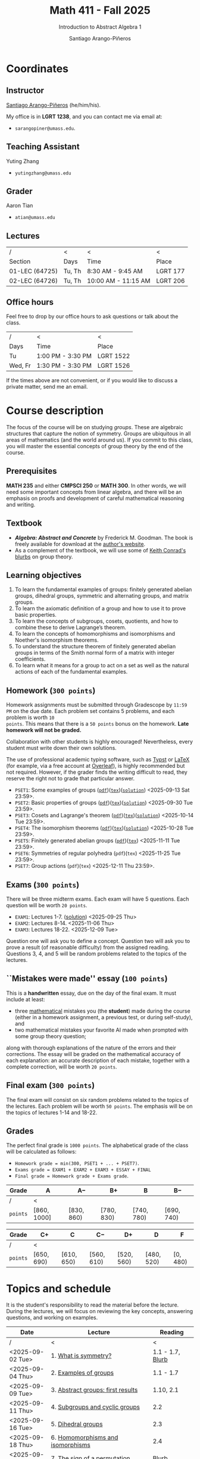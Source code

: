 #+TITLE: Math 411 - Fall 2025
#+SUBTITLE: Introduction to Abstract Algebra 1
#+AUTHOR: Santiago Arango-Piñeros
#+EMAIL: sarangopiner@umass.edu
#+OPTIONS: toc:t num:nil
#+HTML_HEAD: <link rel="stylesheet" type="text/css" href="../../org-css.css"/>
#+HTML_HEAD:  <link rel="shortcut icon" type="image/x-icon" href="../../images/umass-favicon.ico">

* Coordinates
** Instructor
[[https://sarangop1728.github.io/][Santiago Arango-Piñeros]] (he/him/his).

My office is in *LGRT 1238*, and you can contact me via email at:
+ ~sarangopiner@umass.edu~.

** Teaching Assistant
Yuting Zhang
+ ~yutingzhang@umass.edu~

** Grader
Aaron Tian
+ ~atian@umass.edu~

** Lectures
|----------------+-------+---------------------+----------|
| /              | <     | <                   | <        |
| Section        | Days  | Time                | Place    |
|----------------+-------+---------------------+----------|
| 01-LEC (64725) | Tu, Th | 8:30 AM - 9:45 AM   | LGRT 177 |
| 02-LEC (64726) | Tu, Th | 10:00 AM - 11:15 AM | LGRT 206 |
|----------------+-------+---------------------+----------|

** Office hours
Feel free to drop by our office hours to ask questions or talk about the class.

|--------+-------------------+-----------|
| /      | <                 | <         |
| Days   | Time              | Place     |
|--------+-------------------+-----------|
| Tu     | 1:00 PM - 3:30 PM | LGRT 1522 |
| Wed, Fr | 1:30 PM - 3:30 PM | LGRT 1526 |
|--------+-------------------+-----------|

If the times above are not convenient, or if you would like to discuss a
private matter, send me an email.
  
* Course description
The focus of the course will be on studying /groups/. These are algebraic
structures that capture the notion of symmetry. Groups are ubiquitous in all
areas of mathematics (and the world around us). If you commit to this class,
you will master the essential concepts of group theory by the end of the
course.
** Prerequisites
*MATH 235* and either *CMPSCI 250* or *MATH 300*. In other words, we will need
some important concepts from linear algebra, and there will be an emphasis on
proofs and development of careful mathematical reasoning and writing.

** Textbook
+ */Algebra: Abstract and Concrete/* by Frederick M. Goodman. The book is
  freely available for download at the [[https://homepage.divms.uiowa.edu/~goodman/algebrabook.dir/algebrabook.html][author's website]].
+ As a complement of the textbook, we will use some of [[https://kconrad.math.uconn.edu/blurbs/][Keith Conrad's blurbs]] on
  group theory.

** Learning objectives

1. To learn the fundamental examples of groups: finitely generated abelian
   groups, dihedral groups, symmetric and alternating groups, and matrix
   groups.
2. To learn the axiomatic definition of a group and how to use it to prove
   basic properties.
3. To learn the concepts of subgroups, cosets, quotients, and how to combine
   these to derive Lagrange’s theorem.
4. To learn the concepts of homomorphisms and isomorphisms and Noether's
   isomorphism theorems.
5. To understand the structure theorem of finitely generated abelian groups in
   terms of the Smith normal form of a matrix with integer coefficients.
6. To learn what it means for a group to act on a set as well as the
   natural actions of each of the fundamental examples.

** Homework (~300 points~)
Homework assignments must be submitted through Gradescope by ~11:59 PM~ on the
due date. Each problem set contains 5 problems, and each problem is worth ~10
points~. This means that there is a ~50 points~ bonus on the homework. *Late
homework will not be graded.*

Collaboration with other students is highly encouraged! Nevertheless, every
student must write down their own solutions.

The use of professional academic typing software, such as [[https://typst.app/][Typst]] or
[[https://www.latex-project.org/][LaTeX]] (for example, via a free account at [[https://www.overleaf.com][Overleaf]]), is highly recommended
but not required. However, if the grader finds the writing difficult to read,
they reserve the right not to grade that particular answer.

+ ~PSET1~: Some examples of groups ([[https://www.dropbox.com/scl/fi/b5i8ayu0mxpzt1sbj5l27/pset1.pdf?rlkey=o3916firn5vuidmhinecvd0ho&dl=0][~pdf~]])([[https://www.dropbox.com/scl/fi/0uub9l5u6pso216iesn1o/pset1.tex?rlkey=cc1g4p7ltbzmbpzx6nofferut&dl=0][~tex~]])([[https://www.dropbox.com/scl/fi/tk00ud7mduyy1zio5baix/pset1-sol.pdf?rlkey=7a0c70e0lifhmiz1zot4e54ef&dl=0][~solution~]]) <2025-09-13 Sat 23:59>.
+ ~PSET2~: Basic properties of groups ([[https://www.dropbox.com/scl/fi/l7nq6825mdd7g55jijv24/pset2.pdf?rlkey=dl6i8wy7metiw6m0myawpsq9b&dl=0][~pdf~]])([[https://www.dropbox.com/scl/fi/9pbho8nj3yjmbprpnz5pj/pset2.tex?rlkey=ssvvl8vv68bml2qvbn2bv43ve&dl=0][~tex~]])([[https://www.dropbox.com/scl/fi/w8gnepiciawc0u15tot9o/pset2-sol.pdf?rlkey=oyc8uhdop12k3z8gnmcpm5ach&dl=0][~solution~]]) <2025-09-30 Tue 23:59>.
+ ~PSET3~: Cosets and Lagrange's theorem ([[https://www.dropbox.com/scl/fi/6pcxfv9io7z6kwu4apih3/pset3.pdf?rlkey=fmnd6uq9wkjuj71gml2th5uci&dl=0][~pdf~]])([[https://www.dropbox.com/scl/fi/osekgzpbd5bnvgmqi78rk/pset3.tex?rlkey=cutmmdo3iger3k7rpdo5gyv5o&dl=0][~tex~]])([[https://www.dropbox.com/scl/fi/ckmq30wut1053i5znaxkq/pset3-sol.pdf?rlkey=ptov92gbrgq5sdg5ol8519sg7&dl=0][~solution~]]) <2025-10-14 Tue 23:59>. 
+ ~PSET4~: The isomorphism theorems ([[https://www.dropbox.com/scl/fi/9atils9ndqw21s3l7587o/pset4.pdf?rlkey=cv7um1y5hsaglv7flr62bbk6h&dl=0][~pdf~]])([[https://www.dropbox.com/scl/fi/nxv95mjncgqwkenhqqn2p/pset4.tex?rlkey=a20rit6emx9y17rzyql4xqx4p&dl=0][~tex~]])([[https://www.dropbox.com/scl/fi/sgdczk12d46izmkkfzwjh/pset4-sols.pdf?rlkey=c0odim1sg1e9v6ewfh4ichq05&dl=0][~solution~]]) <2025-10-28 Tue 23:59>.
+ ~PSET5~: Finitely generated abelian groups ([[https://www.dropbox.com/scl/fi/zsmx20359f3wn9ocltht2/pset5.pdf?rlkey=0xzhhwz4u9mvpbedxtbgk9pek&dl=0][~pdf~]])([[https://www.dropbox.com/scl/fi/rivahjrgxjb05kug4agzo/pset5.tex?rlkey=tyvmc8z913g07zr8d0yvht025&dl=0][~tex~]]) <2025-11-11 Tue 23:59>.
+ ~PSET6~: Symmetries of regular polyhedra (~pdf~)(~tex~)  <2025-11-25 Tue 23:59>.
+ ~PSET7~: Group actions (~pdf~)(~tex~) <2025-12-11 Thu 23:59>.

** Exams (~300 points~)
There will be three midterm exams. Each exam will have 5 questions. Each question will
be worth ~20 points~.
+ ~EXAM1~: Lectures 1-7. ([[https://www.dropbox.com/scl/fi/bmsjqie8nzscj5b07s4ai/exam1v1-solution.pdf?rlkey=v8d697jjlb8mlwwdts8n79lnb&dl=0][solution]]) <2025-09-25 Thu>
+ ~EXAM2~: Lectures 8-14. <2025-11-06 Thu>
+ ~EXAM3~: Lectures 18-22. <2025-12-09 Tue>
Question one will ask you to define a concept. Question two will ask you to
prove a result (of reasonable difficulty) from the assigned reading. Questions
3, 4, and 5 will be random problems related to the topics of the lectures.
** ``Mistakes were made'' essay (~100 points~)
This is a *handwritten* essay, due on the day of the final exam. It must
include at least:
+ three _mathematical_ mistakes you (the *student*) made during the course
  (either in a homework assignment, a previous test, or during self-study), and
+ two mathematical mistakes your favorite AI made when prompted with some group
  theory question;

along with thorough explanations of the nature of the errors and their
corrections. The essay will be graded on the mathematical accuracy of each
explanation: an accurate description of each mistake, together with a complete
correction, will be worth ~20 points~.

** Final exam (~300 points~)
The final exam will consist on six random problems related to the topics of the
lectures. Each problem will be worth ~50 points~. The emphasis will be on the
topics of lectures 1-14 and 18-22. 

** Grades
The perfect final grade is ~1000 points~. The alphabetical grade of the class
will be calculated as follows:
+ ~Homework grade = min(300, PSET1 + ... + PSET7)~.
+ ~Exams grade = EXAM1 + EXAM2 + EXAM3 + ESSAY + FINAL~
+ ~Final grade = Homework grade + Exams grade~.

| *Grade*  | A            | A$-$        | B$+$        | B           | B$-$        |
|----------+--------------+-------------+-------------+-------------+-------------|
| /        | <            |             |             |             |             |
| ~points~ | $[860,1000]$ | $[830,860)$ | $[780,830)$ | $[740,780)$ | $[690,740)$ |


| *Grade*  | C$+$        | C           | C$-$        | D$+$        | D           | F         |
|----------+-------------+-------------+-------------+-------------+-------------+-----------|
| /        | <           |             |             |             |             |           |
| ~points~ | $[650,690)$ | $[610,650)$ | $[560,610)$ | $[520,560)$ | $[480,520)$ | $[0,480)$ |

* Topics and schedule
It is the student's responsibility to read the material before the lecture.
During the lectures, we will focus on reviewing the key concepts, answering
questions, and working on examples.


|------------------+---------------------------------------------+------------------|
| Date             | Lecture                                     |          Reading |
|------------------+---------------------------------------------+------------------|
| /                | <                                           |                < |
| <2025-09-02 Tue> | 1. [[https://www.dropbox.com/scl/fi/p1wxilymw0vyhqvnk3z0a/Lecture-1.pdf?rlkey=wz6pvevnvakryws6uz4t8jsgx&st=oihmxpsu&dl=0][What is symmetry?]]                        | 1.1 - 1.7, [[https://kconrad.math.uconn.edu/blurbs/grouptheory/whygroups.pdf][Blurb]] |
| <2025-09-04 Thu> | 2. [[https://www.dropbox.com/scl/fi/ye5ewjg4w53js9i9nnlqp/Lecture-2.pdf?rlkey=en0vp8k0mxcdldak8rpebqe5w&st=q1vmzgj1&dl=0][Examples of groups]]                       |        1.1 - 1.7 |
| <2025-09-09 Tue> | 3. [[https://www.dropbox.com/scl/fi/5fn0wkb6ejtsk79mqsjpc/Lecture-3.pdf?rlkey=2v43ltzmasna2gk3lyqmmoulk&dl=0][Abstract groups: first results]]           |        1.10, 2.1 |
| <2025-09-11 Thu> | 4. [[https://www.dropbox.com/scl/fi/17ji5counqyvroky0zxh7/Lecture-4.pdf?rlkey=ihh68st77av0gy3322151n05e&dl=0][Subgroups and cyclic groups]]              |              2.2 |
| <2025-09-16 Tue> | 5. [[https://www.dropbox.com/scl/fi/utckf9w72zu37yaec6f8c/Lecture-5.pdf?rlkey=fe58spmzyrto2y4xmrhr1lbh3&dl=0][Dihedral groups]]                          |              2.3 |
| <2025-09-18 Thu> | 6. [[https://www.dropbox.com/scl/fi/c4bwzgfb771pt55lv5r7k/Lecture-6.pdf?rlkey=66e9htb7zs3mo0avx0w6bcezy&dl=0][Homomorphisms and isomorphisms]]           |              2.4 |
| <2025-09-23 Tue> | 7. [[https://www.dropbox.com/scl/fi/4z4br5snua92kfmkyyqha/Lecture-7.pdf?rlkey=red8npkhxxxf51qcykp1rudpy&dl=0][The sign of a permutation]]                |            [[https://kconrad.math.uconn.edu/blurbs/grouptheory/sign.pdf][Blurb]] |
| <2025-09-25 Thu> | *Exam 1*                                    |                  |
| <2025-09-30 Tue> | 8. [[https://www.dropbox.com/scl/fi/c49t3qqjya7v7pc29tazj/Lecture-8.pdf?rlkey=5qmji57c31u5npkxthnpqr0ya&dl=0][Cosets]]                                   |              2.5 |
| <2025-10-02 Thu> | 9. [[https://www.dropbox.com/scl/fi/oxt143yka9abuh63wmpfd/Lecture-9.pdf?rlkey=iw757fm7u5t6e1jr5u2xlqy6h&dl=0][Lagrange's theorem]]                       |              2.5 |
| <2025-10-07 Tue> | 10. [[https://www.dropbox.com/scl/fi/5umx9xqjvzhxw28wvecpl/Lecture-10.pdf?rlkey=7o83fhinujrhqwrodnnmg0mco&dl=0][Noether's isomorphism theorems]]          |              2.7 |
| <2025-10-09 Thu> | 11. [[https://www.dropbox.com/scl/fi/yogahfmerlrevbc65y30r/Lecture-11.pdf?rlkey=w71u05arfw3kzyqiehc1ufx7d&dl=0][Direct products]]                         |              3.1 |
| <2025-10-14 Tue> | 12. [[https://www.dropbox.com/scl/fi/zekcw3zkkquwxs1zs8rlm/Lecture-12.pdf?rlkey=ooh7llneiqrcpf6reai4xdqc8&dl=0][Semidirect products]]                     |              3.2 |
| <2025-10-16 Thu> | 13. [[https://www.dropbox.com/scl/fi/jhwp7l0ykhttzsk74jsiq/Lecture-13.pdf?rlkey=89ua250me6pwwy68oqcl830t8&dl=0][Linear algebra over the integers]]        |              3.5 |
| <2025-10-21 Tue> | 14. [[https://www.dropbox.com/scl/fi/fsajexd86jw6dg0bhtoyk/Lecture-14.pdf?rlkey=ihw92clet9umsnutu9reqh7qm&dl=0][Finitely generated abelian groups]]       |              3.6 |
| <2025-10-23 Thu> | 15. Rotations of a regular tetrahedron      |  ([[https://www.dropbox.com/scl/fi/gy44wbckbd064eibj9e8c/tetrahedron.pdf?rlkey=j22oslokpj2idz4al92t1u7gi&dl=0][worksheet]]) 4.1 |
| <2025-10-28 Tue> | 16. Rotations of a cube/octahedron          |  ([[https://www.dropbox.com/scl/fi/6cs6e1dhghmaxsyyf1pil/cube.pdf?rlkey=ovt7cljawzqkbab5nacy5ywig&dl=0][worksheet]]) 4.1 |
| <2025-10-30 Thu> | 17. Rotations of a dodecahedron/icosahedron |  ([[https://www.dropbox.com/scl/fi/e9tw3tx34zieul4f9c25v/dodecahedron.pdf?rlkey=zqqnx4xs57wnjh3hls7urejw7&dl=0][worksheet]]) 4.2 |
| <2025-11-04 Tue> | *No class* (election day)                   |                  |
| <2025-11-06 Thu> | *Exam 2*                                    |                  |
| <2025-11-11 Tue> | *No class* (veterans day)                   |                  |
| <2025-11-13 Thu> | 18. Group actions                           |              5.1 |
| <2025-11-18 Tue> | 19. Counting orbits                         |              5.2 |
| <2025-11-20 Thu> | 20. Symmetries of groups                    |              5.3 |
| <2025-11-25 Tue> | 21. Group actions and group structure       |              5.4 |
| <2025-11-27 Thu> | *No class* (thanksgiving)                   |                  |
| <2025-12-02 Tue> | 22. The Sylow theorems                      |            [[https://kconrad.math.uconn.edu/blurbs/grouptheory/sylowpf.pdf][Blurb]] |
| <2025-12-04 Thu> | 23. Questions?                              |                  |
| <2025-12-09 Tue> | *Exam 3*                                    |                  |
|------------------+---------------------------------------------+------------------|

* Philosophy
** Adopt a growth mindset
  Your effort and attitude determine your abilities. Embrace challenges and
  failure as an oportunity to grow. Find inspiration in other people's success.
** Learning is the student's responsibility
Paraphrasing Galileo:
#+BEGIN_QUOTE
``You cannot teach a person *anything*; you can only help
them find it within themselves.''
#+END_QUOTE
We are all here to _understand_. My job as a more experienced learner is to
assist you on your journey. But you are responsible for investing the time and
effort necessary to learn.
** Doing hard things
This is hard work, and it will be frustrating at times. In my opinion, the
reward is well worth the investment, as it is often the case with challenging
endeavors. In the words of JFK:
#+BEGIN_QUOTE
``We choose to go to the Moon in this decade and do the other things, not
because they are easy, but because they are hard; because that goal will serve
to organize and measure the best of our energies and skills, because that
challenge is one that we are willing to accept, one we are unwilling to
postpone, and one we intend to win, and the others, too.''
#+END_QUOTE

** Everyone belongs in this classroom
We will subscribe to [[https://www.ams.org/publications/journals/notices/201610/rnoti-p1164.pdf][Federico's axioms]].

+ *Axiom 1.* Mathematical potential is equally present in different groups,
  irrespective of geographic, demographic, and economic boundaries.

+ *Axiom 2.* Everyone can have joyful, meaningful, and empowering mathematical
  experiences.

+ *Axiom 3.* Mathematics is a powerful, malleable tool that can be shaped and
  used differently by various communities to serve their needs.

+ *Axiom 4.* Every student deserves to be treated with dignity and respect.

* Administrative details
- Add/drop only through SPIRE.
- I do not keep a waiting list, and the mathematics department staff will not
  handle these matters.
- Final exams are kept by the mathematics department. Copies are available upon
  request.
** Drops, withdrawals, and incompletes
- Last day to add or drop with no record: <2025-09-08 Mon>.
- Last day to drop with W: <2025-10-28 Tue>.
- See the [[https://www.umass.edu/registrar/academic-calendar][academic calendar]] for other important dates.
- Incomplete grades are warranted only if a student is passing the course at the
  time of the request and if the course requirements can be completed by the
  end of the following semester. Read more [[https://www.umass.edu/natural-sciences/advising/petitions-and-forms/incomplete-grade-form][here]].

** Make-up exam policy
You must take the regular exam unless you qualify for an official make-up exam
approved by me, following the official make-up request procedure. Make sure you
read and understand the make-up exam procedure.

+ *Final exam conflict:* If you need a make-up exam due to a final exam
  schedule conflict, you must submit documentation from the Registrar's Office
  or other supporting documents at least two weeks before the scheduled exams.
  No exceptions will be made. No later than one week before the exam, you must
  submit a written request to me that includes: your name and UMass Amherst
  Student ID number, your section number, and the reason for requesting the
  make-up exam. You can request make-up exams through your SPIRE account: in
  SPIRE, go to Student Home > Final Exam Conflict.

+ *Religious observance:* If you must miss an exam due to religious observance,
  you must contact me within two weeks of the beginning of the semester.

+ *Medical reasons:* If you will be absent from an exam due to medical reasons,
  you must notify me at least one week in advance of the exam. If you have a
  medical emergency, you must notify me as soon as possible. In either case,
  you may need to provide documentation. You do not need to disclose personal
  details of your condition, but you must provide enough information to allow
  the absence to be excused.

+ *Other circumstances:* It is impossible to anticipate all possible
  situations. In the event of an exceptional circumstance not covered above,
  you must contact me and explain the problem. You must be prepared to provide
  a written statement if necessary. I will evaluate the reasons you provide and
  make a decision.

+ Note that there is *no re-taking of exams* in this course. If you are sick
  and take the exam anyway, you cannot re-take the exam later for a better
  grade. Regardless of the situation, if you do not feel you can take the exam
  on the scheduled date, you must inform me as soon as possible.
  
+ Make-up exams will *not* be given to accommodate travel plans.

+ I will ensure that taking a make-up exam does not represent any technical
  advantage. In particular, the questions will be completely different from
  those on the main exam.


** Class attendance policy
By UMass policy, students are expected to attend all regularly scheduled
classes at the University for which they are registered. When planning for the
tests and homework, I will assume that you have been following my lectures.
That being said, I will not enforce or grade for attendance. If you are not
able to attend to one of the lectures, make sure you read the notes for that
day and talk to other students to check if you missed anything important.

** Class etiquette
- I expect you to be present and refrain from using your phone.
- Arrive on time. If you arrive late, try to minimize your disruption.
- Laptops and tablets are allowed during the lectures, provided that you do not
  disrupt your fellow classmates and the lectures.

** Academic dishonesty 

Academic dishonesty includes but is not limited to: 
- *Cheating:* intentional use, and/or attempted use of trickery, artifice,
  deception, breach of confidence, fraud and/or misrepresentation of one's
  academic work.
- *Fabrication:* intentional and unauthorized falsification and/or invention of
  any information or citation in any academic exercise.
- *Plagiarism:* knowingly representing the words or ideas of another as one's
  own work in any academic exercise. This includes submitting without citation,
  in whole or in part, prewritten term papers of another or the research of
  another, including but not limited to commercial vendors who sell or
  distribute such materials.
- *Facilitating dishonesty:* knowingly helping or attempting to help another
  commit an act of academic dishonesty, including substituting for another in
  an examination, or allowing others to represent as their own one's papers,
  reports, or academic works.

Formal definitions of academic dishonesty, examples of various forms of
dishonesty, and the procedures which faculty must follow to penalize dishonesty
are detailed on the [[https://www.umass.edu/studentsuccess/academic-integrity][Academic Honesty website]]. Appeals must be filed within ten
days of notification by the Academic Honesty Office that a formal charge has
been filed by an instructor that suspects dishonesty. Contact the Academic
Honesty Office for more information on the process. The [[https://www.umass.edu/ombuds/][Ombuds Office]] is also
available to support individuals engaging with the Academic Honesty process.
The [[https://www.umass.edu/provost/][Provost’s Office]] is where appeals are processed and filed.

* Required statements
** Academic honesty statement
Since the integrity of the academic enterprise of any institution of higher
education requires honesty in scholarship and research, academic honesty is
required of all students at the University of Massachusetts Amherst. Academic
dishonesty is prohibited in all programs of the University. Academic dishonesty
includes but is not limited to: cheating, fabrication, plagiarism, and
facilitating dishonesty. Appropriate sanctions may be imposed on any student
who has committed an act of academic dishonesty. Instructors should take
reasonable steps to address academic misconduct. Any person who has reason to
believe that a student has committed academic dishonesty should bring such
information to the attention of the appropriate course instructor as soon as
possible. Instances of academic dishonesty not related to a specific course
should be brought to the attention of the appropriate department Head or Chair.
Since students are expected to be familiar with this policy and the commonly
accepted standards of academic integrity, ignorance of such standards is not
normally sufficient evidence of lack of intent
(http://www.umass.edu/dean_students/codeofconduct/acadhonesty/).

** Academic integrity statement
UMass Amherst is strongly committed to academic integrity, which is defined as
completing all academic work without cheating, lying, stealing, or receiving
unauthorized assistance from any other person, or using any source of
information not appropriately authorized or attributed. As a community, we hold
each other accountable and support each other’s knowledge and understanding of
academic integrity. Academic dishonesty is prohibited in all programs of the
University and includes but is not limited to: Cheating, fabrication,
plagiarism, lying, and facilitating dishonesty, via analogue and digital means.
Sanctions may be imposed on any student who has committed or participated in an
academic integrity infraction. Any person who has reason to believe that a
student has committed an academic integrity infraction should bring such
information to the attention of the appropriate course instructor as soon as
possible. All students at the University of Massachusetts Amherst have read and
acknowledged the Commitment to Academic Integrity and are knowingly responsible
for completing all work with integrity and in accordance with the policy:
(https://www.umass.edu/senate/book/academic-regulations-academic-integrity-policy).

** Accommodation statement
The University of Massachusetts Amherst is committed to providing an equal
educational opportunity for all students. If you have a documented physical,
psychological, or learning disability on file with Disability Services (DS),
you may be eligible for reasonable academic accommodations to help you succeed
in this course. If you have a documented disability that requires an
accommodation, please notify me within the first two weeks of the semester so
that we may make appropriate arrangements. For further information, please
visit Disability Services (https://www.umass.edu/disability/).

** Title IX statement
In accordance with Title IX of the Education Amendments of 1972 that prohibits
gender-based discrimination in educational settings that receive federal funds,
the University of Massachusetts Amherst is committed to providing a safe
learning environment for all students, free from all forms of discrimination,
including sexual assault, sexual harassment, domestic violence, dating
violence, stalking, and retaliation. This includes interactions in person or
online through digital platforms and social media. Title IX also protects
against discrimination on the basis of pregnancy, childbirth, false pregnancy,
miscarriage, abortion, or related conditions, including recovery. There are
resources here on campus to support you. A summary of the available Title IX
resources (confidential and non-confidential) can be found at the following
link: https://www.umass.edu/titleix/resources. You do not need to make a formal
report to access them. If you need immediate support, you are not alone. Free
and confidential support is available 24 hours a day / 7 days a week / 365 days
a year at the SASA Hotline 413-545-0800.
